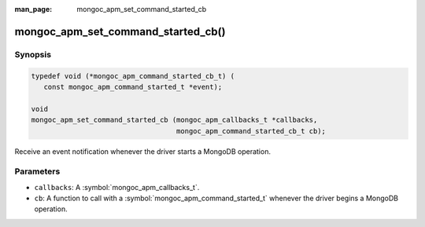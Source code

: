 :man_page: mongoc_apm_set_command_started_cb

mongoc_apm_set_command_started_cb()
===================================

Synopsis
--------

.. code-block:: c

  typedef void (*mongoc_apm_command_started_cb_t) (
     const mongoc_apm_command_started_t *event);

  void
  mongoc_apm_set_command_started_cb (mongoc_apm_callbacks_t *callbacks,
                                     mongoc_apm_command_started_cb_t cb);

Receive an event notification whenever the driver starts a MongoDB operation.

Parameters
----------

* ``callbacks``: A :symbol:`mongoc_apm_callbacks_t`.
* ``cb``: A function to call with a :symbol:`mongoc_apm_command_started_t` whenever the driver begins a MongoDB operation.

.. seealso::

  | :doc:`Introduction to Application Performance Monitoring <application-performance-monitoring>`

